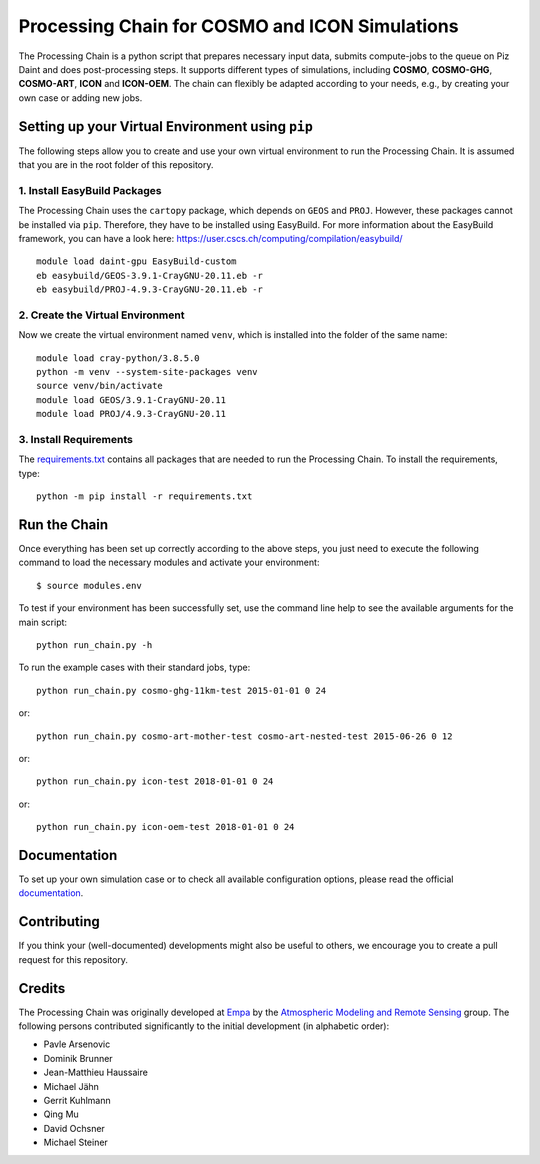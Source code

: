 Processing Chain for COSMO and ICON Simulations
===============================================

The Processing Chain is a python script that prepares necessary input data,
submits compute-jobs to the queue on Piz Daint and does post-processing steps.
It supports different types of simulations, including **COSMO**, **COSMO-GHG**,
**COSMO-ART**, **ICON** and **ICON-OEM**. The chain can flexibly be adapted
according to your needs, e.g., by creating your own case or adding new jobs.

Setting up your Virtual Environment using ``pip``
*************************************************

The following steps allow you to create and use your own virtual environment
to run the Processing Chain. It is assumed that you are in the root folder
of this repository.

1. Install EasyBuild Packages
~~~~~~~~~~~~~~~~~~~~~~~~~~~~~

The Processing Chain uses the ``cartopy`` package, which depends on ``GEOS`` and ``PROJ``.
However, these packages cannot be installed via ``pip``. Therefore, they have to be
installed using EasyBuild. For more information about the EasyBuild framework, you 
can have a look here: https://user.cscs.ch/computing/compilation/easybuild/ ::

    module load daint-gpu EasyBuild-custom
    eb easybuild/GEOS-3.9.1-CrayGNU-20.11.eb -r
    eb easybuild/PROJ-4.9.3-CrayGNU-20.11.eb -r
    
2. Create the Virtual Environment
~~~~~~~~~~~~~~~~~~~~~~~~~~~~~~~~~ 

Now we create the virtual environment named ``venv``, which is installed into
the folder of the same name::

    module load cray-python/3.8.5.0
    python -m venv --system-site-packages venv
    source venv/bin/activate
    module load GEOS/3.9.1-CrayGNU-20.11
    module load PROJ/4.9.3-CrayGNU-20.11

3. Install Requirements
~~~~~~~~~~~~~~~~~~~~~~~

The requirements.txt_ contains all packages that are needed to run the Processing Chain. 
To install the requirements, type::

    python -m pip install -r requirements.txt


Run the Chain
*************

Once everything has been set up correctly according to the above steps,
you just need to execute the following command to load the necessary modules
and activate your environment::

    $ source modules.env

To test if your environment has been successfully set,
use the command line help to see the available arguments for the main script::

    python run_chain.py -h

To run the example cases with their standard jobs, type::

    python run_chain.py cosmo-ghg-11km-test 2015-01-01 0 24

or::

    python run_chain.py cosmo-art-mother-test cosmo-art-nested-test 2015-06-26 0 12

or::

    python run_chain.py icon-test 2018-01-01 0 24

or::

    python run_chain.py icon-oem-test 2018-01-01 0 24
      
Documentation
*************

To set up your own simulation case or to check all available configuration options, 
please read the official documentation_.

Contributing
************

If you think your (well-documented) developments might also be useful to others,
we encourage you to create a pull request for this repository.

Credits
*******

The Processing Chain was originally developed at Empa_ by the 
`Atmospheric Modeling and Remote Sensing`_ group. The following persons 
contributed significantly to the initial development (in alphabetic order):

* Pavle Arsenovic
* Dominik Brunner
* Jean-Matthieu Haussaire
* Michael Jähn
* Gerrit Kuhlmann
* Qing Mu
* David Ochsner
* Michael Steiner


.. _requirements.txt: requirements.txt
.. _documentation: https://processing-chain.readthedocs.io
.. _python-cdo: https://pypi.org/project/cdo
.. _Empa: https://www.empa.ch
.. _Atmospheric Modeling and Remote Sensing: https://www.empa.ch/web/s503/modelling-remote-sensing
